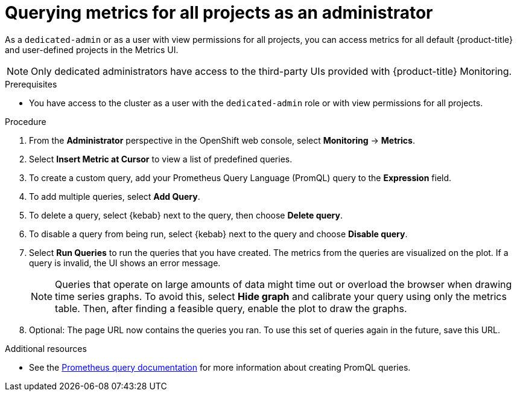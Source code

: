 // Module included in the following assemblies:
//
// * monitoring/osd-managing-metrics.adoc

[id="querying-metrics-for-all-projects-as-an-administrator_{context}"]
= Querying metrics for all projects as an administrator

As a `dedicated-admin` or as a user with view permissions for all projects, you can access metrics for all default {product-title} and user-defined projects in the Metrics UI.

[NOTE]
====
Only dedicated administrators have access to the third-party UIs provided with {product-title} Monitoring.
====

.Prerequisites

* You have access to the cluster as a user with the `dedicated-admin` role or with view permissions for all projects.

.Procedure

. From the *Administrator* perspective in the OpenShift web console, select *Monitoring* -> *Metrics*.

. Select *Insert Metric at Cursor* to view a list of predefined queries.

. To create a custom query, add your Prometheus Query Language (PromQL) query to the *Expression* field.

. To add multiple queries, select *Add Query*.

. To delete a query, select {kebab} next to the query, then choose *Delete query*.

. To disable a query from being run, select {kebab} next to the query and choose *Disable query*.

. Select *Run Queries* to run the queries that you have created. The metrics from the queries are visualized on the plot. If a query is invalid, the UI shows an error message.
+
[NOTE]
====
Queries that operate on large amounts of data might time out or overload the browser when drawing time series graphs. To avoid this, select *Hide graph* and calibrate your query using only the metrics table. Then, after finding a feasible query, enable the plot to draw the graphs.
====

. Optional: The page URL now contains the queries you ran. To use this set of queries again in the future, save this URL.

.Additional resources

* See the link:https://prometheus.io/docs/prometheus/latest/querying/basics/[Prometheus query documentation] for more information about creating PromQL queries.
